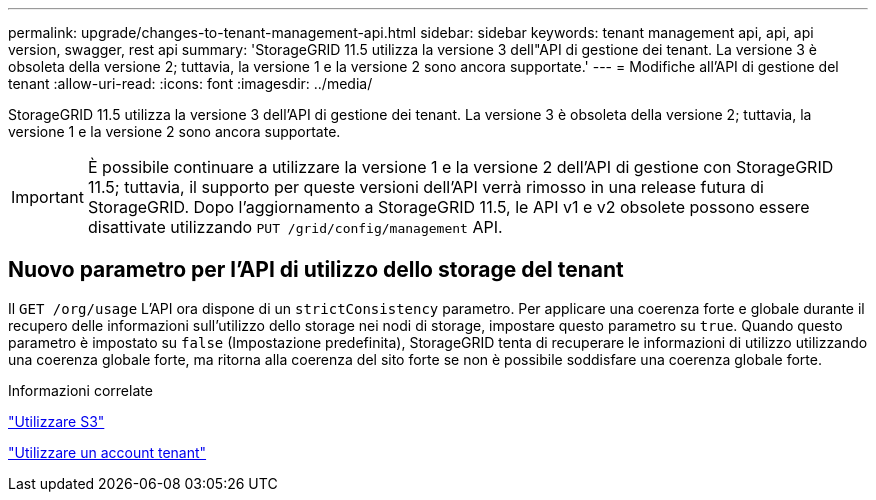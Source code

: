 ---
permalink: upgrade/changes-to-tenant-management-api.html 
sidebar: sidebar 
keywords: tenant management api, api, api version, swagger, rest api 
summary: 'StorageGRID 11.5 utilizza la versione 3 dell"API di gestione dei tenant. La versione 3 è obsoleta della versione 2; tuttavia, la versione 1 e la versione 2 sono ancora supportate.' 
---
= Modifiche all'API di gestione del tenant
:allow-uri-read: 
:icons: font
:imagesdir: ../media/


[role="lead"]
StorageGRID 11.5 utilizza la versione 3 dell'API di gestione dei tenant. La versione 3 è obsoleta della versione 2; tuttavia, la versione 1 e la versione 2 sono ancora supportate.


IMPORTANT: È possibile continuare a utilizzare la versione 1 e la versione 2 dell'API di gestione con StorageGRID 11.5; tuttavia, il supporto per queste versioni dell'API verrà rimosso in una release futura di StorageGRID. Dopo l'aggiornamento a StorageGRID 11.5, le API v1 e v2 obsolete possono essere disattivate utilizzando `PUT /grid/config/management` API.



== Nuovo parametro per l'API di utilizzo dello storage del tenant

Il `GET /org/usage` L'API ora dispone di un `strictConsistency` parametro. Per applicare una coerenza forte e globale durante il recupero delle informazioni sull'utilizzo dello storage nei nodi di storage, impostare questo parametro su `true`. Quando questo parametro è impostato su `false` (Impostazione predefinita), StorageGRID tenta di recuperare le informazioni di utilizzo utilizzando una coerenza globale forte, ma ritorna alla coerenza del sito forte se non è possibile soddisfare una coerenza globale forte.

.Informazioni correlate
link:../s3/index.html["Utilizzare S3"]

link:../tenant/index.html["Utilizzare un account tenant"]
